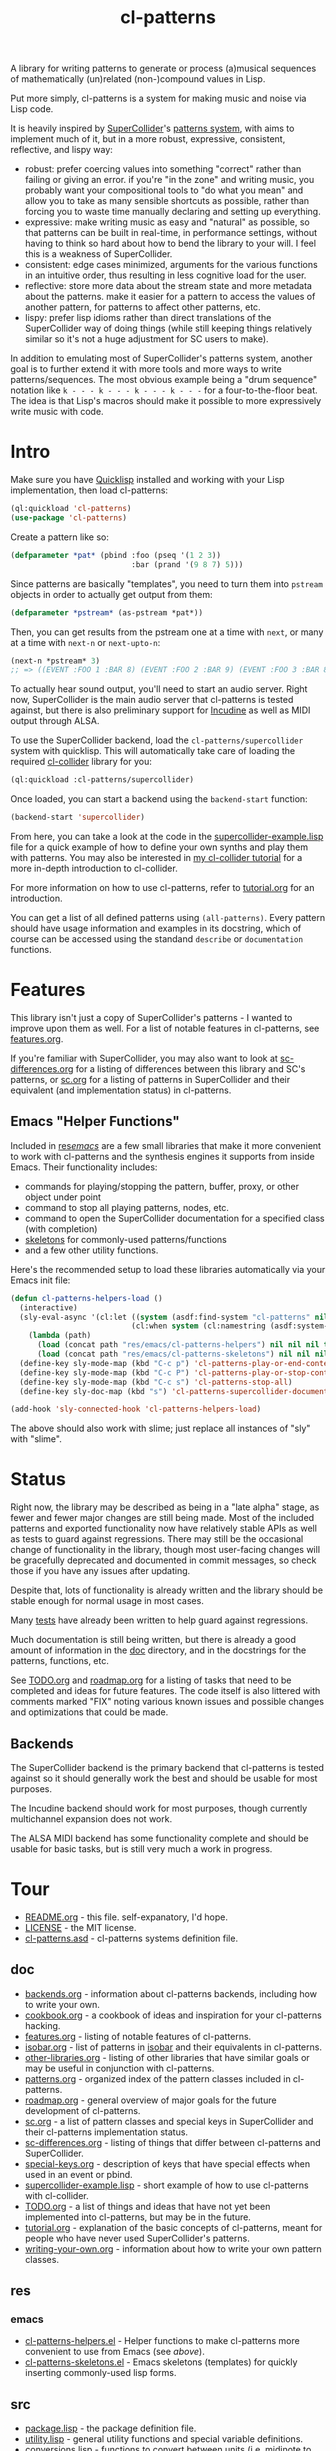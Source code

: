 #+TITLE: cl-patterns

A library for writing patterns to generate or process (a)musical sequences of mathematically (un)related (non-)compound values in Lisp.

Put more simply, cl-patterns is a system for making music and noise via Lisp code.

It is heavily inspired by [[https://supercollider.github.io/][SuperCollider]]'s [[http://doc.sccode.org/Tutorials/A-Practical-Guide/PG_01_Introduction.html][patterns system]], with aims to implement much of it, but in a more robust, expressive, consistent, reflective, and lispy way:

- robust: prefer coercing values into something "correct" rather than failing or giving an error. if you're "in the zone" and writing music, you probably want your compositional tools to "do what you mean" and allow you to take as many sensible shortcuts as possible, rather than forcing you to waste time manually declaring and setting up everything.
- expressive: make writing music as easy and "natural" as possible, so that patterns can be built in real-time, in performance settings, without having to think so hard about how to bend the library to your will. I feel this is a weakness of SuperCollider.
- consistent: edge cases minimized, arguments for the various functions in an intuitive order, thus resulting in less cognitive load for the user.
- reflective: store more data about the stream state and more metadata about the patterns. make it easier for a pattern to access the values of another pattern, for patterns to affect other patterns, etc.
- lispy: prefer lisp idioms rather than direct translations of the SuperCollider way of doing things (while still keeping things relatively similar so it's not a huge adjustment for SC users to make).

In addition to emulating most of SuperCollider's patterns system, another goal is to further extend it with more tools and more ways to write patterns/sequences. The most obvious example being a "drum sequence" notation like ~k - - - k - - - k - - - k - - -~ for a four-to-the-floor beat. The idea is that Lisp's macros should make it possible to more expressively write music with code.

* Intro

Make sure you have [[https://www.quicklisp.org/beta/][Quicklisp]] installed and working with your Lisp implementation, then load cl-patterns:

#+begin_src lisp
  (ql:quickload 'cl-patterns)
  (use-package 'cl-patterns)
#+end_src

Create a pattern like so:

#+begin_src lisp
  (defparameter *pat* (pbind :foo (pseq '(1 2 3))
                             :bar (prand '(9 8 7) 5)))
#+end_src

Since patterns are basically "templates", you need to turn them into ~pstream~ objects in order to actually get output from them:

#+begin_src lisp
  (defparameter *pstream* (as-pstream *pat*))
#+end_src

Then, you can get results from the pstream one at a time with ~next~, or many at a time with ~next-n~ or ~next-upto-n~:

#+begin_src lisp
  (next-n *pstream* 3)
  ;; => ((EVENT :FOO 1 :BAR 8) (EVENT :FOO 2 :BAR 9) (EVENT :FOO 3 :BAR 8))
#+end_src

To actually hear sound output, you'll need to start an audio server. Right now, SuperCollider is the main audio server that cl-patterns is tested against, but there is also preliminary support for [[http://incudine.sourceforge.net/][Incudine]] as well as MIDI output through ALSA.

To use the SuperCollider backend, load the ~cl-patterns/supercollider~ system with quicklisp. This will automatically take care of loading the required [[https://github.com/byulparan/cl-collider][cl-collider]] library for you:

#+begin_src lisp
  (ql:quickload :cl-patterns/supercollider)
#+end_src

Once loaded, you can start a backend using the ~backend-start~ function:

#+begin_src lisp
  (backend-start 'supercollider)
#+end_src

From here, you can take a look at the code in the [[file:doc/supercollider-example.lisp][supercollider-example.lisp]] file for a quick example of how to define your own synths and play them with patterns. You may also be interested in [[https://defaultxr.github.io/cl-collider-tutorial/][my cl-collider tutorial]] for a more in-depth introduction to cl-collider.

For more information on how to use cl-patterns, refer to [[file:doc/tutorial.org][tutorial.org]] for an introduction.

You can get a list of all defined patterns using ~(all-patterns)~. Every pattern should have usage information and examples in its docstring, which of course can be accessed using the standand ~describe~ or ~documentation~ functions.

* Features

This library isn't just a copy of SuperCollider's patterns - I wanted to improve upon them as well. For a list of notable features in cl-patterns, see [[file:doc/features.org][features.org]].

If you're familiar with SuperCollider, you may also want to look at [[file:doc/sc-differences.org][sc-differences.org]] for a listing of differences between this library and SC's patterns, or [[file:doc/sc.org][sc.org]] for a listing of patterns in SuperCollider and their equivalent (and implementation status) in cl-patterns.

** Emacs "Helper Functions"

Included in [[file:res/emacs/][res/emacs/]] are a few small libraries that make it more convenient to work with cl-patterns and the synthesis engines it supports from inside Emacs. Their functionality includes:

- commands for playing/stopping the pattern, buffer, proxy, or other object under point
- command to stop all playing patterns, nodes, etc.
- command to open the SuperCollider documentation for a specified class (with completion)
- [[file:res/emacs/cl-patterns-skeletons.el][skeletons]] for commonly-used patterns/functions
- and a few other utility functions.

Here's the recommended setup to load these libraries automatically via your Emacs init file:

#+begin_src emacs-lisp
  (defun cl-patterns-helpers-load ()
    (interactive)
    (sly-eval-async '(cl:let ((system (asdf:find-system "cl-patterns" nil)))
                             (cl:when system (cl:namestring (asdf:system-source-directory system))))
      (lambda (path)
        (load (concat path "res/emacs/cl-patterns-helpers") nil nil nil t)
        (load (concat path "res/emacs/cl-patterns-skeletons") nil nil nil t)))
    (define-key sly-mode-map (kbd "C-c p") 'cl-patterns-play-or-end-context-or-select-pdef)
    (define-key sly-mode-map (kbd "C-c P") 'cl-patterns-play-or-stop-context-or-select-pdef)
    (define-key sly-mode-map (kbd "C-c s") 'cl-patterns-stop-all)
    (define-key sly-doc-map (kbd "s") 'cl-patterns-supercollider-documentation))

  (add-hook 'sly-connected-hook 'cl-patterns-helpers-load)
#+end_src

The above should also work with slime; just replace all instances of "sly" with "slime".

* Status

Right now, the library may be described as being in a "late alpha" stage, as fewer and fewer major changes are still being made. Most of the included patterns and exported functionality now have relatively stable APIs as well as tests to guard against regressions. There may still be the occasional change of functionality in the library, though most user-facing changes will be gracefully deprecated and documented in commit messages, so check those if you have any issues after updating.

Despite that, lots of functionality is already written and the library should be stable enough for normal usage in most cases.

Many [[file:t/][tests]] have already been written to help guard against regressions.

Much documentation is still being written, but there is already a good amount of information in the [[file:doc/][doc]] directory, and in the docstrings for the patterns, functions, etc.

See [[file:doc/TODO.org][TODO.org]] and [[file:doc/roadmap.org][roadmap.org]] for a listing of tasks that need to be completed and ideas for future features. The code itself is also littered with comments marked "FIX" noting various known issues and possible changes and optimizations that could be made.

** Backends

The SuperCollider backend is the primary backend that cl-patterns is tested against so it should generally work the best and should be usable for most purposes.

The Incudine backend should work for most purposes, though currently multichannel expansion does not work.

The ALSA MIDI backend has some functionality complete and should be usable for basic tasks, but is still very much a work in progress.

* Tour

- [[file:README.org][README.org]] - this file. self-expanatory, I'd hope.
- [[file:LICENSE][LICENSE]] - the MIT license.
- [[file:cl-patterns.asd][cl-patterns.asd]] - cl-patterns systems definition file.

** doc

- [[file:doc/backends.org][backends.org]] - information about cl-patterns backends, including how to write your own.
- [[file:doc/cookbook.org][cookbook.org]] - a cookbook of ideas and inspiration for your cl-patterns hacking.
- [[file:doc/features.org][features.org]] - listing of notable features of cl-patterns.
- [[file:doc/isobar.org][isobar.org]] - list of patterns in [[https://github.com/ideoforms/isobar][isobar]] and their equivalents in cl-patterns.
- [[file:doc/other-libraries.org][other-libraries.org]] - listing of other libraries that have similar goals or may be useful in conjunction with cl-patterns.
- [[file:doc/patterns.org][patterns.org]] - organized index of the pattern classes included in cl-patterns.
- [[file:doc/roadmap.org][roadmap.org]] - general overview of major goals for the future development of cl-patterns.
- [[file:doc/sc.org][sc.org]] - a list of pattern classes and special keys in SuperCollider and their cl-patterns implementation status.
- [[file:doc/sc-differences.org][sc-differences.org]] - listing of things that differ between cl-patterns and SuperCollider.
- [[file:doc/special-keys.org][special-keys.org]] - description of keys that have special effects when used in an event or pbind.
- [[file:doc/supercollider-example.lisp][supercollider-example.lisp]] - short example of how to use cl-patterns with cl-collider.
- [[file:doc/TODO.org][TODO.org]] - a list of things and ideas that have not yet been implemented into cl-patterns, but may be in the future.
- [[file:doc/tutorial.org][tutorial.org]] - explanation of the basic concepts of cl-patterns, meant for people who have never used SuperCollider's patterns.
- [[file:doc/writing-your-own.org][writing-your-own.org]] - information about how to write your own pattern classes.

** res

*** emacs

- [[file:res/emacs/cl-patterns-helpers.el][cl-patterns-helpers.el]] - Helper functions to make cl-patterns more convenient to use from Emacs (see [[Emacs "Helper Functions"][above]]).
- [[file:res/emacs/cl-patterns-skeletons.el][cl-patterns-skeletons.el]] - Emacs skeletons (templates) for quickly inserting commonly-used lisp forms.

** src

- [[file:src/package.lisp][package.lisp]] - the package definition file.
- [[file:src/utility.lisp][utility.lisp]] - general utility functions and special variable definitions.
- [[file:src/conversions.lisp][conversions.lisp]] - functions to convert between units (i.e. midinote to frequency, decibels to amplitude, etc.).
- [[file:src/scales.lisp][scales.lisp]] - musical pitch (scales/tuning) data and structs.
- [[file:src/event.lisp][event.lisp]] - code to represent and deal with events. includes the ~event~ class, information about special keys (i.e. ~freq~, ~amp~...), etc.
- [[file:src/eseq.lisp][eseq.lisp]] - event sequence class and functionality.
- [[file:src/backend.lisp][backend.lisp]] - code to handle "backends"; i.e. how cl-patterns will actually "play" events.
- [[file:src/render.lisp][render.lisp]] - generic functionality for rendering patterns.
- [[file:src/clock.lisp][clock.lisp]] - the scheduling functionality to make sure that each event is played at the proper time.

*** patterns

- [[file:src/patterns/patterns.lisp][patterns.lisp]] - general pattern macros and functionality + the standard set of patterns; includes the ~pattern~ superclass, ~pbind~, ~pseq~, ~pk~, etc.
- [[file:src/patterns/pdef.lisp][pdef.lisp]] - ~pdef~ and associated functionality to define and reference "named patterns".
- [[file:src/patterns/pmeta.lisp][pmeta.lisp]] - ~pmeta~; meta-pattern for embedding and controlling other patterns.
- [[file:src/patterns/bjorklund.lisp][bjorklund.lisp]] - Euclidean pattern functionality such as ~pbjorklund~, etc.
- [[file:src/patterns/cycles.lisp][cycles.lisp]] - TidalCycles-inspired patterns and notation, i.e. ~pcycles~, etc.
- [[file:src/patterns/track.lisp][track.lisp]] - tracker-inspired patterns and notation, i.e. ~ptrack~ and associated functions, macros, reader macros, etc.
- [[file:src/patterns/sc-compatibility.lisp][sc-compatibility.lisp]] - patterns intended to be fully compatible with SuperCollider's patterns system.
- [[file:src/patterns/export.lisp][export.lisp]] - export all defined patterns in the ~*patterns*~ list.

*** backends

- [[file:src/backends/supercollider.lisp][supercollider.lisp]] - code to interface cl-patterns with [[https://supercollider.github.io/][SuperCollider]] via the [[https://github.com/byulparan/cl-collider][cl-collider]] library.
- [[file:src/backends/incudine.lisp][incudine.lisp]] - code to interface cl-patterns with [[https://github.com/titola/incudine][Incudine]].
- [[file:src/backends/debug.lisp][debug.lisp]] - basic debug backend. responds to all events, printing and storing them without any audio output.
- [[file:src/backends/alsa-midi.lisp][alsa-midi.lisp]] - code to interface cl-patterns with [[https://github.com/defaultxr/cl-alsaseq][cl-alsaseq]].

*** formats

- [[file:src/formats/midifile.lisp][midifile.lisp]] - functionality to interact with MIDI files (load the ~cl-patterns/midifile~ system to use this).
- [[file:src/formats/supercollider-score.lisp][supercollider-score.lisp]] - functionality to interact with [[http://doc.sccode.org/Classes/Score.html][SuperCollider Score]] files.

*** extensions

- [[file:src/extensions/generic-cl.lisp][generic-cl.lisp]] - additional methods for [[https://github.com/alex-gutev/generic-cl][generic-cl]]. enable by loading the ~cl-patterns/generic-cl~ subsystem.
- [[file:src/extensions/sequence.lisp][sequence.lisp]] - additional methods for implementations that support [[http://www.sbcl.org/manual/#Extensible-Sequences][extensible sequences]].
- [[file:src/extensions/swank.lisp][swank.lisp]] - creature comforts for slime/swank users.
- [[file:src/extensions/slynk.lisp][slynk.lisp]] - creature comforts for sly/slynk users.

** t

contains the files for the [[https://github.com/sionescu/fiveam][FiveAM]]-based test suite for the library.

* Community

If you need support or just want to chat, the official cl-patterns chatroom is on Matrix at [[https://matrix.to/#/#cl-patterns:struct.ws][#cl-patterns:struct.ws]], and bridged to IRC at [[https://web.libera.chat/#cl-patterns][#cl-patterns on irc.libera.chat]].

Any bugs, feature requests, suggestions, etc should be submitted to the GitHub [[https://github.com/defaultxr/cl-patterns/issues][issue tracker]]. Please feel free to submit issues even if they might already be known as it helps to figure out which parts of the library to prioritize development on. It's also nice to know that people are using the library. :)
